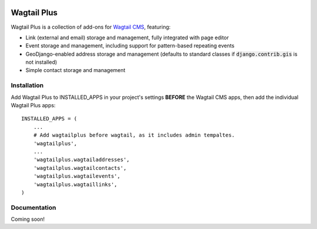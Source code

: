 .. image:: http://i.imgur.com/UPmcr7m.png

Wagtail Plus
============

Wagtail Plus is a collection of add-ons for `Wagtail CMS <https://github.com/torchbox/wagtail>`_, featuring:

* Link (external and email) storage and management, fully integrated with page editor
* Event storage and management, including support for pattern-based repeating events
* GeoDjango-enabled address storage and management (defaults to standard classes if :code:`django.contrib.gis` is not installed)
* Simple contact storage and management

Installation
~~~~~~~~~~~~
Add Wagtail Plus to INSTALLED_APPS in your project's settings **BEFORE** the Wagtail CMS apps, then add the individual Wagtail Plus apps:

::

    INSTALLED_APPS = (
        ...
        # Add wagtailplus before wagtail, as it includes admin tempaltes.
        'wagtailplus',
        ...
        'wagtailplus.wagtailaddresses',
        'wagtailplus.wagtailcontacts',
        'wagtailplus.wagtailevents',
        'wagtailplus.wagtaillinks',
    )

Documentation
~~~~~~~~~~~~~
Coming soon!